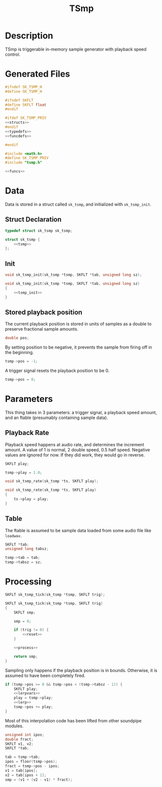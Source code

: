 #+TITLE: TSmp
* Description
TSmp is triggerable in-memory sample generator with playback
speed control.
* Generated Files
#+NAME: tsmp.h
#+BEGIN_SRC c :tangle tsmp.h
#ifndef SK_TSMP_H
#define SK_TSMP_H

#ifndef SKFLT
#define SKFLT float
#endif

#ifdef SK_TSMP_PRIV
<<structs>>
#endif
<<typedefs>>
<<funcdefs>>

#endif
#+END_SRC

#+NAME: tsmp.c
#+BEGIN_SRC c :tangle tsmp.c
#include <math.h>
#define SK_TSMP_PRIV
#include "tsmp.h"

<<funcs>>
#+END_SRC
* Data
Data is stored in a struct called =sk_tsmp=, and initialized
with =sk_tsmp_init=.
** Struct Declaration
#+NAME: typedefs
#+BEGIN_SRC c
typedef struct sk_tsmp sk_tsmp;
#+END_SRC

#+NAME: structs
#+BEGIN_SRC c
struct sk_tsmp {
    <<tsmp>>
};
#+END_SRC
** Init
#+NAME: funcdefs
#+BEGIN_SRC c
void sk_tsmp_init(sk_tsmp *tsmp, SKFLT *tab, unsigned long sz);
#+END_SRC

#+NAME: funcs
#+BEGIN_SRC c
void sk_tsmp_init(sk_tsmp *tsmp, SKFLT *tab, unsigned long sz)
{
    <<tsmp_init>>
}
#+END_SRC
** Stored playback position
The current playback position is stored in units of samples
as a double to preserve fractional sample amounts.

#+NAME: tsmp
#+BEGIN_SRC c
double pos;
#+END_SRC

By setting position to be negative, it prevents the sample
from firing off in the beginning.

#+NAME: tsmp_init
#+BEGIN_SRC c
tsmp->pos = -1;
#+END_SRC

A trigger signal resets the playback position to be 0.

#+NAME: reset
#+BEGIN_SRC c
tsmp->pos = 0;
#+END_SRC
* Parameters
This thing takes in 3 parameters: a trigger signal, a
playback speed amount, and an ftable (presumably
containing sample data).
** Playback Rate
Playback speed happens at audio rate, and determines the
increment amount. A value of 1 is normal, 2 double speed,
0.5 half speed. Negative values are ignored for now. If they
did work, they would go in reverse.

#+NAME: tsmp
#+BEGIN_SRC c
SKFLT play;
#+END_SRC

#+NAME: tsmp_init
#+BEGIN_SRC c
tsmp->play = 1.0;
#+END_SRC

#+NAME: funcdefs
#+BEGIN_SRC c
void sk_tsmp_rate(sk_tsmp *ts, SKFLT play);
#+END_SRC

#+NAME: funcs
#+BEGIN_SRC c
void sk_tsmp_rate(sk_tsmp *ts, SKFLT play)
{
    ts->play = play;
}
#+END_SRC
** Table
The ftable is assumed to be sample data loaded from some
audio file like =loadwav=.

#+NAME: tsmp
#+BEGIN_SRC c
SKFLT *tab;
unsigned long tabsz;
#+END_SRC

#+NAME: tsmp_init
#+BEGIN_SRC c
tsmp->tab = tab;
tsmp->tabsz = sz;
#+END_SRC
* Processing
#+NAME: funcdefs
#+BEGIN_SRC c
SKFLT sk_tsmp_tick(sk_tsmp *tsmp, SKFLT trig);
#+END_SRC

#+NAME: funcs
#+BEGIN_SRC c
SKFLT sk_tsmp_tick(sk_tsmp *tsmp, SKFLT trig)
{
    SKFLT smp;

    smp = 0;

    if (trig != 0) {
        <<reset>>
    }

    <<process>>

    return smp;
}
#+END_SRC

Sampling only happens if the playback position is in bounds.
Otherwise, it is assumed to have been completely fired.

#+NAME: process
#+BEGIN_SRC c
if (tsmp->pos >= 0 && tsmp->pos < (tsmp->tabsz - 1)) {
    SKFLT play;
    <<lerpvars>>
    play = tsmp->play;
    <<lerp>>
    tsmp->pos += play;
}
#+END_SRC

Most of this interpolation code has been lifted from other
soundpipe modules.

#+NAME: lerpvars
#+BEGIN_SRC c
unsigned int ipos;
double fract;
SKFLT v1, v2;
SKFLT *tab;
#+END_SRC

#+NAME: lerp
#+BEGIN_SRC c
tab = tsmp->tab;
ipos = floor(tsmp->pos);
fract = tsmp->pos - ipos;
v1 = tab[ipos];
v2 = tab[ipos + 1];
smp = (v1 + (v2 - v1) * fract);
#+END_SRC
